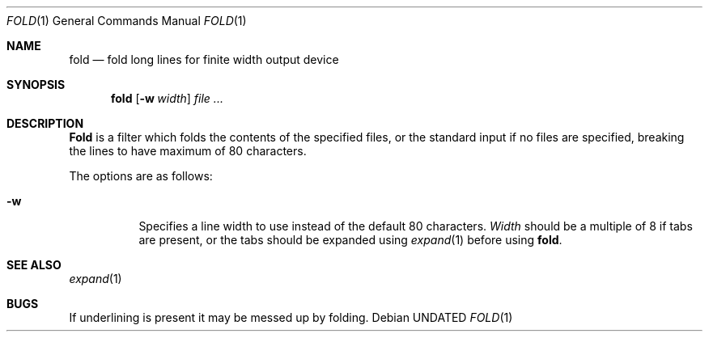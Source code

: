.\" Copyright (c) 1980 The Regents of the University of California.
.\" All rights reserved.
.\"
.\" %sccs.include.redist.roff%
.\"
.\"	@(#)fold.1	6.5 (Berkeley) 05/06/91
.\"
.Dd 
.Dt FOLD 1
.Os
.Sh NAME
.Nm fold
.Nd "fold long lines for finite width output device"
.Sh SYNOPSIS
.Nm fold
.Op Fl w Ar width
.Ar
.Sh DESCRIPTION
.Nm Fold
is a filter which folds the contents of the specified files,
or the standard input if no files are specified,
breaking the lines to have maximum of 80 characters.
.Pp
The options are as follows:
.Bl -tag -width indent
.It Fl w
Specifies a line width to use instead of the default 80 characters.
.Ar Width
should be a multiple of 8 if tabs are present, or the tabs should
be expanded using
.Xr expand 1
before using
.Nm fold .
.El
.Sh SEE ALSO
.Xr expand 1
.Sh BUGS
If underlining is present it may be messed up by folding.
